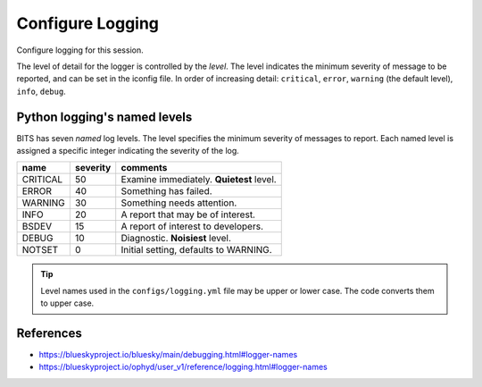 .. _logging.session:
.. index:: !Logging

=================
Configure Logging
=================

Configure logging for this session.

The level of detail for the logger is controlled by the *level*.
The level indicates the minimum severity of message to be reported, and can be set in the iconfig file.
In order of increasing detail: ``critical``, ``error``, ``warning`` (the default
level), ``info``, ``debug``.



Python logging's named levels
-----------------------------

BITS has seven *named* log levels.  The level specifies the minimum severity of
messages to report. Each named level is assigned a specific integer indicating
the severity of the log.

=========   =========   ==================================================
name        severity    comments
=========   =========   ==================================================
CRITICAL    50          Examine immediately. **Quietest** level.
ERROR       40          Something has failed.
WARNING     30          Something needs attention.
INFO        20          A report that may be of interest.
BSDEV       15          A report of interest to developers.
DEBUG       10          Diagnostic. **Noisiest** level.
NOTSET      0           Initial setting, defaults to WARNING.
=========   =========   ==================================================

.. tip:: Level names used in the ``configs/logging.yml`` file may be
    upper or lower case.  The code converts them to upper case.

References
----------

* https://blueskyproject.io/bluesky/main/debugging.html#logger-names
* https://blueskyproject.io/ophyd/user_v1/reference/logging.html#logger-names
